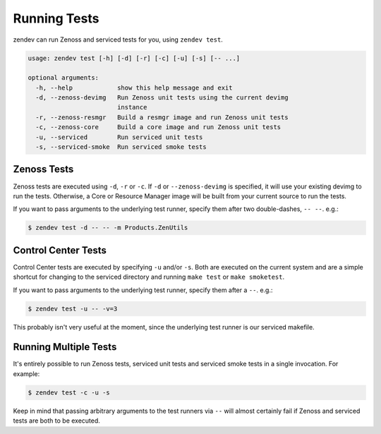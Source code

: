 =============
Running Tests
=============
zendev can run Zenoss and serviced tests for you, using ``zendev test``.

.. code-block:: bash

    usage: zendev test [-h] [-d] [-r] [-c] [-u] [-s] [-- ...]

    optional arguments:
      -h, --help            show this help message and exit
      -d, --zenoss-devimg   Run Zenoss unit tests using the current devimg
                            instance
      -r, --zenoss-resmgr   Build a resmgr image and run Zenoss unit tests
      -c, --zenoss-core     Build a core image and run Zenoss unit tests
      -u, --serviced        Run serviced unit tests
      -s, --serviced-smoke  Run serviced smoke tests


Zenoss Tests
============
Zenoss tests are executed using ``-d``, ``-r`` or ``-c``. If ``-d`` or
``--zenoss-devimg`` is specified, it will use your existing devimg to run the
tests. Otherwise, a Core or Resource Manager image will be built from your
current source to run the tests.

If you want to pass arguments to the underlying test runner, specify them after
two double-dashes, ``-- --``. e.g.:

.. code-block:: bash

    $ zendev test -d -- -- -m Products.ZenUtils


Control Center Tests
====================
Control Center tests are executed by specifying ``-u`` and/or ``-s``. Both are
executed on the current system and are a simple shortcut for changing to the
serviced directory and running ``make test`` or ``make smoketest``.

If you want to pass arguments to the underlying test runner, specify them after
a ``--``. e.g.:

.. code-block:: bash

    $ zendev test -u -- -v=3

This probably isn't very useful at the moment, since the underlying test runner
is our serviced makefile.


Running Multiple Tests
======================
It's entirely possible to run Zenoss tests, serviced unit tests and serviced
smoke tests in a single invocation. For example:

.. code-block:: bash

    $ zendev test -c -u -s

Keep in mind that passing arbitrary arguments to the test runners via ``--``
will almost certainly fail if Zenoss and serviced tests are both to be
executed.
